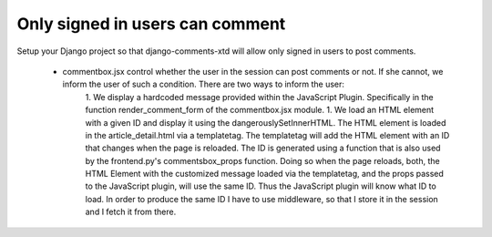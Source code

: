 .. _ref-recipe-only-signed-in-can-comment:

================================
Only signed in users can comment
================================

Setup your Django project so that django-comments-xtd will allow only signed in users to post comments.

 * commentbox.jsx control whether the user in the session can post comments or not. If she cannot, we inform the user of such a condition. There are two ways to inform the user:
    1. We display a hardcoded message provided within the JavaScript Plugin. Specifically in the function render_comment_form of the commentbox.jsx module.
    1. We load an HTML element with a given ID and display it using the dangerouslySetInnerHTML. The HTML element is loaded in the article_detail.html via a templatetag. The templatetag will add the HTML element with an ID that changes when the page is reloaded. The ID is generated using a function that is also used by the frontend.py's commentsbox_props function. Doing so when the page reloads, both, the HTML Element with the customized message loaded via the templatetag, and the props passed to the JavaScript plugin, will use the same ID. Thus the JavaScript plugin will know what ID to load. In order to produce the same ID I have to use middleware, so that I store it in the session and I fetch it from there.


